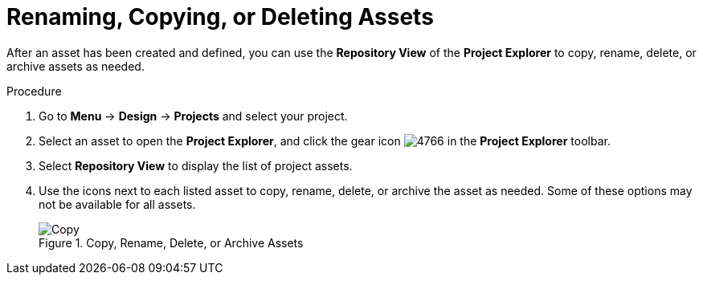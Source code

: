 [[_assets_renaming_proc]]
= Renaming, Copying, or Deleting Assets

After an asset has been created and defined, you can use the *Repository View* of the *Project Explorer* to copy, rename, delete, or archive assets as needed.

.Procedure
. Go to *Menu* -> *Design* -> *Projects* and select your project.
. Select an asset to open the *Project Explorer*, and click the gear icon image:4766.png[] in the *Project Explorer* toolbar.
. Select *Repository View* to display the list of project assets.
. Use the icons next to each listed asset to copy, rename, delete, or archive the asset as needed. Some of these options may not be available for all assets.
+
.Copy, Rename, Delete, or Archive Assets
image::assets-renaming.png[Copy, rename, delete, or archive assets]
